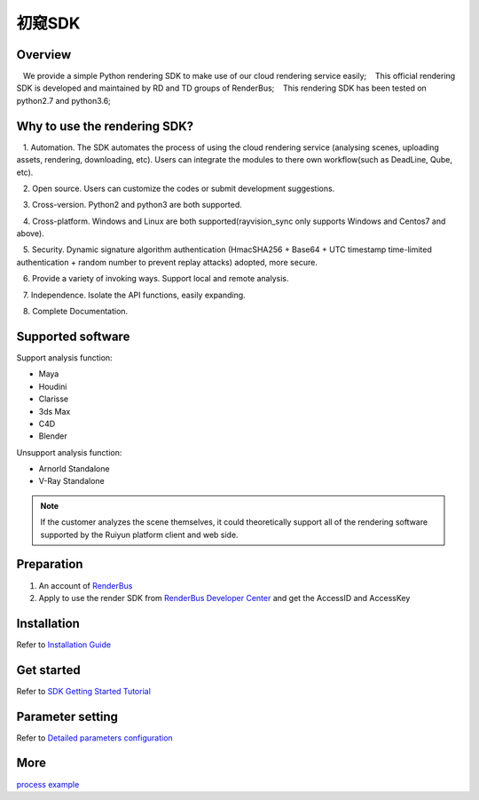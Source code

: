 .. _header-n0:

初窥SDK
===============================

.. _header-n2:

Overview
------------

   We provide a simple Python rendering SDK to make use of our cloud rendering service easily;
   This official rendering SDK is developed and maintained by RD and TD groups of RenderBus;
   This rendering SDK has been tested on python2.7 and python3.6;

.. _header-n5:

Why to use the rendering SDK?
------------------------------

   1. Automation. The SDK automates the process of using the cloud rendering service (analysing scenes, uploading assets, rendering, downloading, etc). Users can integrate the modules to there own workflow(such as DeadLine, Qube, etc).

   2. Open source. Users can customize the codes or submit development suggestions.

   3. Cross-version. Python2 and python3 are both supported.

   4. Cross-platform. Windows and Linux are both supported(rayvision_sync only supports Windows and Centos7 and above).

   5. Security. Dynamic signature algorithm authentication (HmacSHA256 + Base64 + UTC timestamp time-limited authentication + random number to prevent replay attacks) adopted, more secure.

   6. Provide a variety of invoking ways. Support local and remote analysis.

   7. Independence. Isolate the API functions, easily expanding.

   8. Complete Documentation.


.. _header-n8:

Supported software
---------------------

Support analysis function:

- Maya

- Houdini

- Clarisse

- 3ds Max

- C4D

- Blender

Unsupport analysis function:

- Arnorld Standalone

- V-Ray Standalone

.. note::
   If the customer analyzes the scene themselves, it could theoretically support all of the rendering software supported by the Ruiyun platform client and web side.

.. _header-n19:

Preparation
-----------------

1. An account of `RenderBus <https://task.renderbus.com/>`__

2. Apply to use the render SDK from `RenderBus Developer Center <https://task.renderbus.com/user/developer>`__ and get the AccessID and AccessKey

.. _header-n26:

Installation
--------------

Refer to `Installation Guide <installation_guide.html>`_

.. _header-n29:

Get started
-----------------

Refer to `SDK Getting Started Tutorial <SDK_tutorial.html>`_

.. _header-n33:

Parameter setting
-------------------

Refer to `Detailed parameters configuration <para_configration.html>`_

.. _header-n37:

More
----------

`process example <demo/index.html>`_
